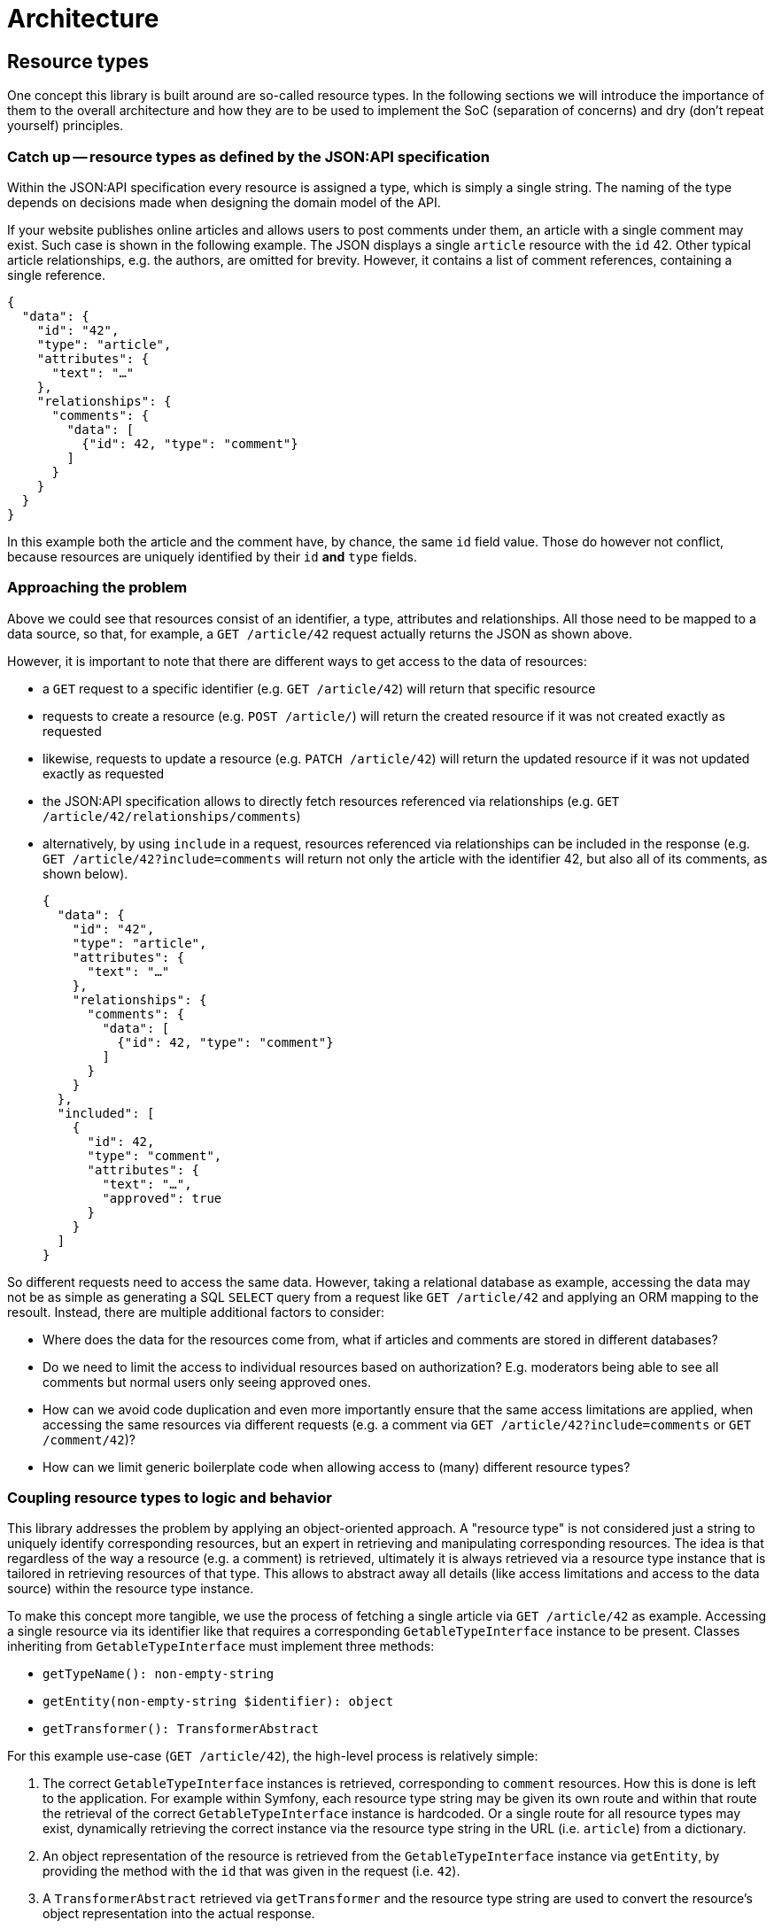 = Architecture

== Resource types

One concept this library is built around are so-called resource types.
In the following sections we will introduce the importance of them to the overall architecture and how they are to be used to implement the SoC (separation of concerns) and dry (don't repeat yourself) principles.

=== Catch up -- resource types as defined by the JSON:API specification

Within the JSON:API specification every resource is assigned a type, which is simply a single string.
The naming of the type depends on decisions made when designing the domain model of the API.

If your website publishes online articles and allows users to post comments under them, an article with a single comment may exist.
Such case is shown in the following example.
The JSON displays a single `article` resource with the `id` 42.
Other typical article relationships, e.g. the authors, are omitted for brevity.
However, it contains a list of comment references, containing a single reference.

[source,json]
----
{
  "data": {
    "id": "42",
    "type": "article",
    "attributes": {
      "text": "…"
    },
    "relationships": {
      "comments": {
        "data": [
          {"id": 42, "type": "comment"}
        ]
      }
    }
  }
}
----

In this example both the article and the comment have, by chance, the same `id` field value.
Those do however not conflict, because resources are uniquely identified by their `id` **and** `type` fields.

=== Approaching the problem

Above we could see that resources consist of an identifier, a type, attributes and relationships.
All those need to be mapped to a data source, so that, for example, a `GET /article/42` request actually returns the JSON as shown above.

However, it is important to note that there are different ways to get access to the data of resources:

* a `GET` request to a specific identifier (e.g. `GET /article/42`) will return that specific resource
* requests to create a resource (e.g. `POST /article/`) will return the created resource if it was not created exactly as requested
* likewise, requests to update a resource (e.g. `PATCH /article/42`) will return the updated resource if it was not updated exactly as requested
* the JSON:API specification allows to directly fetch resources referenced via relationships (e.g. `GET /article/42/relationships/comments`)
* alternatively, by using `include` in a request, resources referenced via relationships can be included in the response (e.g. `GET /article/42?include=comments` will return not only the article with the identifier 42, but also all of its comments, as shown below).
+
[source,json]
----
{
  "data": {
    "id": "42",
    "type": "article",
    "attributes": {
      "text": "…"
    },
    "relationships": {
      "comments": {
        "data": [
          {"id": 42, "type": "comment"}
        ]
      }
    }
  },
  "included": [
    {
      "id": 42,
      "type": "comment",
      "attributes": {
        "text": "…",
        "approved": true
      }
    }
  ]
}
----

So different requests need to access the same data.
However, taking a relational database as example, accessing the data may not be as simple as generating a SQL `SELECT` query from a request like `GET /article/42` and applying an ORM mapping to the resoult. Instead, there are multiple additional factors to consider:

* Where does the data for the resources come from, what if articles and comments are stored in different databases?
* Do we need to limit the access to individual resources based on authorization? E.g. moderators being able to see all comments but normal users only seeing approved ones.
* How can we avoid code duplication and even more importantly ensure that the same access limitations are applied, when accessing the same resources via different requests (e.g. a comment via `GET /article/42?include=comments` or `GET /comment/42`)?
* How can we limit generic boilerplate code when allowing access to (many) different resource types?

=== Coupling resource types to logic and behavior

This library addresses the problem by applying an object-oriented approach.
A "resource type" is not considered just a string to uniquely identify corresponding resources, but an expert in retrieving and manipulating corresponding resources.
The idea is that regardless of the way a resource (e.g. a comment) is retrieved, ultimately it is always retrieved via a resource type instance that is tailored in retrieving resources of that type.
This allows to abstract away all details (like access limitations and access to the data source) within the resource type instance.

To make this concept more tangible, we use the process of fetching a single article via `GET /article/42` as example.
Accessing a single resource via its identifier like that requires a corresponding `GetableTypeInterface` instance to be present.
Classes inheriting from `GetableTypeInterface` must implement three methods:

* `getTypeName(): non-empty-string`
* `getEntity(non-empty-string $identifier): object`
* `getTransformer(): TransformerAbstract`

For this example use-case (`GET /article/42`), the high-level process is relatively simple:

1. The correct `GetableTypeInterface` instances is retrieved, corresponding to `comment` resources. How this is done is left to the application. For example within Symfony, each resource type string may be given its own route and within that route the retrieval of the correct `GetableTypeInterface` instance is hardcoded. Or a single route for all resource types may exist, dynamically retrieving the correct instance via the resource type string in the URL (i.e. `article`) from a dictionary.
2. An object representation of the resource is retrieved from the `GetableTypeInterface` instance via `getEntity`, by providing the method with the `id` that was given in the request (i.e. `42`).
3. A `TransformerAbstract` retrieved via `getTransformer` and the resource type string are used to convert the resource's object representation into the actual response.

Different types of requests require the implementation of different interfaces.
We can distinguish between the following request types:

* “`get`”, e.g. `GET /article/42`: requires a `GetableTypeInterface` instance
* “`list`”, e.g. `GET /article`: requires a `ListableTypeInterface` instance
* “`create`”, e.g. `CREATE /article`: requires a `CreatableTypeInterface` instance
* “`update`”, e.g. `PATCH /article/42`: requires a `UpdatableTypeInterface` instance
* “`delete`”, e.g. `DELETE /article/42`: requires a `DeletableTypeInterface` instance
* accessing resources via requests like `GET /article/42/relationships/comments` has not yet been implemented

It must be noted however, that these interfaces are designed to best fit the needs of the engine, not the developer.
What this means is that the engine may require some resource-specific task to be done (e.g. fetching data for a resource by its `id`) and is provided with method that fulfills exactly this purpose (e.g. `GetableTypeInterface::getEntity`).
Meanwhile, the developer is left with the burden of somehow implementing the required `getEntity` method.

While this allows for great flexibility regarding the inner workings of resource type implementations and is reasonably doable for some methods, it gets exceedingly difficult for others.
Therefore, for most cases it is recommended to extend the `AbstractResourceType`, which is build around the needs of the developer, and using it in conjunction with the `DynamicTransformer` class.

To reiterate: manually implementing the interfaces listed above is only recommended for cases in which the `AbstractResourceType`/`DynamicTransformer` duo is unsuitable for some reason.

=== The `AbstractResourceType` class

It is important to not misunderstand the purpose of the `AbstractResourceType`.
Even when extending `AbstractResourceType`, all the decisions that are necessary when implementing the interfaces mentioned in the previous section must still be made and the corresponding logic applied.
However, what this abstract class attempts to do is providing some guidance and encouraging best practices in that process.

To get a better understanding of what all of this means, the following code shows an example in which a specific resource type class was written for `comment` resources, extending from `AbstractResourceType`.

[source,php]
----
class CommentType extends AbstractResourceType
{
    public function __construct(
        protected readonly ConditionFactoryInterface $conditionFactory,
        protected readonly PropertyBuilderFactory $propertyBuilderFactory,
        protected readonly SchemaPathProcessor $schemaPathProcessor,
        protected readonly RepositoryInterface $commentRepository,
        protected readonly MessageFormatter $messageFormatter,
        protected readonly User $currentUser
    ) {}

    protected function getSchemaPathProcessor(): SchemaPathProcessor
    {
        return $this->schemaPathProcessor;
    }

    protected function getRepository(): RepositoryInterface
    {
        return $this->commentRepository;
    }

    public function getTransformer(): TransformerAbstract
    {
        return new DynamicTransformer($this, $this->messageFormatter, null);
    }

    public function getEntityClass(): string
    {
        return Comment::class;
    }

    public function getTypeName(): string
    {
        return 'comment';
    }

    public function getAccessConditions(): array
    {
        if ($this->currentUser->isModerator()) {
            return [];
        }

        $approvedCommentCondition = $this->conditionFactory->propertyHasValue(true, ['approved']);

        return [$approvedCommentCondition];
    }

    protected function getDefaultSortMethods(): array
    {
        return [];
    }

    protected function getIdentifierPropertyPath(): array
    {
        return ['id'];
    }

    protected function getResourceConfig(): ResourceConfigInterface
    {
        $configBuilder = new CommentResourceConfigBuilder(
            $this->getEntityClass(),
            $this->propertyBuilderFactory
        );

        $configBuilder->id->readable();
        $configBuilder->text->readable();

        if ($this->currentUser->isModerator()) {
            $configBuilder->approved
                ->readable()
                ->updatable();
        }

        return $configBuilder->build();
    }
}
----

[source,php]
----

/**
 * @property-read AttributeConfigBuilderInterface<Comment> $text
 * @property-read AttributeConfigBuilderInterface<Comment> $approved
 */
class CommentResourceConfigBuilder extends MagicResourceConfigBuilder
{
}
----

This class relies on various other classes and interfaces and explaining it fully is not in the scope of this section.
The following subsections will expand on some methods to give a better idea of the purpose of resource type classes, but the important thing is that `CommentType` (in conjunction with its small `CommentResourceConfigBuilder` companion class) attempts to cover all considerations for that specific resource type and leaves considerations unrelated to `comment` resources (or resources at all) to the other classes.

==== Resources and entities

In the two classes above, there are multiple mentions of a `Comment` class.
An instance of this class is the entity that provides the data for a single `comment` resource.
What this means is that to generate the JSON for a single `comment` resource, a corresponding instance of the `Comment` class is needed to provide the data for that resource.

The `CommentType` needs to be "aware" how `Comment` entity instances are to be used to return `comment` resources and how to write data into a `Comment` entity in case of an update or creation request.
But it does not care where the `Comment` entities come from or how exactly data written into the entity finds its way into the database.
Such is the responsibility of the `RepositoryInterface`, which in turn has no concept of resource types.

Ideally the schema of the entity would be identical to that of the resource.
This avoids additional steps in the `getResourceConfig` method to mitigate deviations.
However, major deviations are possible too.

E.g. your entity model may contain a `Product` class, covering a variety of different purchasable products, with its properties allowing to identify the kind of product.
Based on this entity you could define a `book` resource.
Products that are not books are skipped.
For the `Product` instances that are considered valid `book` resources, the `name` property would be used as `title` attribute, the `manufactorer` property could be used as `publisher` and additional attributes like `author` or `pageCount` may be extracted from some kind of `metadata` property.

==== Limiting the access to resources

On a technical level the `getAccessConditions` method returns a list of conditions, which must all match an entity for it to be considered a valid resource.
On a logical level this can be used to cover two cases.

1. Excluding entities that are not to be considered resources at all (e.g. only specific `Product` entities are actual `book` resources). Such condition are usually static, i.e. not dependent on state like the current user or current date.
2. Limiting entities by authorization, as done in the `CommentType`, by allowing  moderators to access any comment (an empty list of conditions is returned) and restricting other users to comments that have been approved for public visibility.

By limiting the set of allowed entities, we automatically limit the set of allowed resources, as each resource needs an entity to retrieve its data from.

==== Defining resource properties

The `getResourceConfig` defines what properties are available and how they can be used. In the `CommentType` example the following configuration was done:

* The `id` of the resource is always readable.
* The `text` attribute is set to be always readable as well. The text of non-approved comments is still not available to non-moderators, because they don't have access to that resource at all and thus to none of its properties, as defined in the `getAccessConditions` method.
* The `approved` attribute is only readable and updatable by moderators, so they are able to approve comments that adhere to the website's comment policy and hide such that do not.

The capabilities of the property configuration within the `getResourceConfig` method were kept quite brief in this example.
Beside simple readability and updatability, it can be used to handle values provided in creation requests, allow filtering and sorting of resources via specific properties, transform values when reading or writing them and define mappings between the schema of the resource and the schema of the underlying `Comment` class. Additionally, behavior can be defined that is to be executed independent of specific properties on update and creation requests.

== Request handling

Logically, the handling of a JSON:API request can be separated into two layers. The first one is to be implemented by the application. The second one is provided by the library:

1. Processing the request until a `Symfony\Component\HttpFoundation\RequestStack` instance containing the request and the targeted resource type instance is available. Authorization checks to determine if the current user is allowed to access the targeted resource type with the given request at all must be done here. E.g. just because a resource type instance supports the deletion of its resources, doesn't mean that any user is allowed to delete any such resource they have access to. Afterward, control is passed to specific request class instances, that correspond to the received request type.
2. Within the request class instance, the request processing is continued beyond what `Symfony\Component\HttpFoundation` provides. E.g. converting `filter`, `sort` and `page` parameters into objects for further usage. When the request data is prepared and decoupled from the request context, the methods of the determined resource type instance are used to execute the requested actions, e.g. fetching or updating resources.

The following flowchart attempt to give a better overview of the first layer.

[mermaid]
ifdef::env-github[[source,mermaid]]
....
flowchart TD
    A(start) -->|receive JSON:API request| B[retrieve $type instance of target resource type]
    B --> X{determine\nrequest type}
    X --> |$resourceType:GetableResourceType,\n$resourceId:non-empty-string| G[[GetRequest::getResource]]
    X --> |$resourceType:ListableResourceType| L[[ListRequest::listResources]]
    X --> |$resourceType:CreatableResourceType| C[[CreationRequest::createResource]]
    X --> |$resourceType:UpdatableResourceType,\n$resourceId:non-empty-string| U[[UpdateRequest::updateResource]]
    X --> |$resourceType:DeletableResourceType,\n$resourceId:non-empty-string| D[[DeletionRequest::deleteResource]]
    G -- Item --> 200
    L -- Collection --> 200
    C -- ?Item --> Y1{"creation result\nexactly as requested\n(i.e. null)"}
    U -- ?Item --> Y2{"update result\nexactly as requested\n(i.e. null)"}
    Y1 --> |yes| 204
    Y1 --> |no| 201
    Y2 --> |yes| 204
    Y2 --> |no| 200
    D --> 204
    200["Create 200 (ok) response"] --> Z
    201["Create 201 (created) response"] --> Z
    204["Create 204 (no content) response"] --> Z
    Z(End)
....

Please note that methods in the resource type instances are not aware if they are called due to a received JSON:API request or in a different context.
It is completely acceptable to utilize resource type implementations or the general concept in different environments, e.g. RPC requests.

== Singletons, dependency injection and the agony of choice

Most utility classes are intended to be used as singletons.
Classes in the library will not `new` them by themselves but expected them to be provided as constructor parameter or in rare cases via abstract methods.
Though it is not required or enforced to limed them to a single instance each, it is recommended and works well with dependency injection frameworks like Symfony.
Usage without a dependency injection framework is possible, but will probably add additional complexity.

In either case, defining/creating a utility class instance is often not just a matter of using the only available implementation, but to carefully consider its implications and chose one of multiple implementations or writing a custom one.

For example some classes require a `PropertyAccessorInterface` instance.
This class is needed to retrieve or set a value from/into an entity based on a property name or a property path.
There are multiple child implementing `PropertyAccessorInterface`, but currently all of them are based on the `ReflectionPropertyAccessor`, which uses reflection as only means of accessing properties.
If you want to use something like the https://symfony.com/doc/current/components/property_access.html[Symfony's PropertyAccess Component] to access properties via their getters, you would need to implement a class extending `PropertyAccessorInterface` yourself.

Even more problematic, the stock `ReflectionPropertyAccessor` is suitable for simple classes, but does not work with Doctrine entities.
When accessing Doctrine entities, `ProxyPropertyAccessor` or extending classes s(e.g. `Iso8601PropertyAccessor` for proper datetime column support) must be used.

The `PropertyAccessorInterface` is an extreme example and a high ranking candidate for usability improvements in the future, but until then it is a good example to highlight the importance of informed decisions to select the best implementation to inject.
